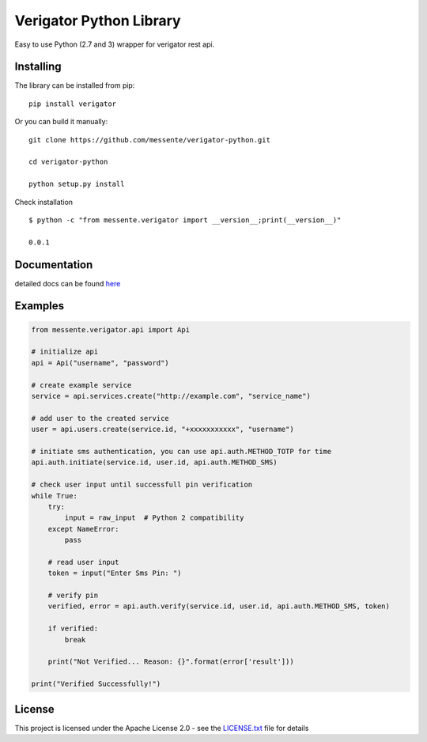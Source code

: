 Verigator Python Library
========================

|Build Status|

Easy to use Python (2.7 and 3) wrapper for verigator rest api.

Installing
~~~~~~~~~~

The library can be installed from pip:

::

    pip install verigator

Or you can build it manually:

::

    git clone https://github.com/messente/verigator-python.git

    cd verigator-python

    python setup.py install

Check installation

::

    $ python -c "from messente.verigator import __version__;print(__version__)"

    0.0.1

Documentation
~~~~~~~~~~~~~

detailed docs can be found `here`_

Examples
~~~~~~~~

.. code:: python

    from messente.verigator.api import Api

    # initialize api
    api = Api("username", "password")

    # create example service
    service = api.services.create("http://example.com", "service_name")

    # add user to the created service
    user = api.users.create(service.id, "+xxxxxxxxxxx", "username")

    # initiate sms authentication, you can use api.auth.METHOD_TOTP for time
    api.auth.initiate(service.id, user.id, api.auth.METHOD_SMS)

    # check user input until successfull pin verification
    while True:
        try:
            input = raw_input  # Python 2 compatibility
        except NameError:
            pass

        # read user input
        token = input("Enter Sms Pin: ")

        # verify pin
        verified, error = api.auth.verify(service.id, user.id, api.auth.METHOD_SMS, token)

        if verified:
            break

        print("Not Verified... Reason: {}".format(error['result']))

    print("Verified Successfully!")

License
~~~~~~~

This project is licensed under the Apache License 2.0 - see the
`LICENSE.txt`_ file for details

.. _here: https://messente.github.io/verigator-python/modules.html
.. _LICENSE.txt: LICENSE.txt

.. |Build Status| image:: https://travis-ci.org/messente/verigator-python.svg?branch=master
   :target: https://travis-ci.org/messente/verigator-python